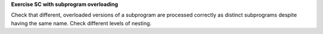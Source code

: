 **Exercise SC with subprogram overloading**

Check that different, overloaded versions of a subprogram
are processed correctly as distinct subprograms despite having
the same name. Check different levels of nesting.

